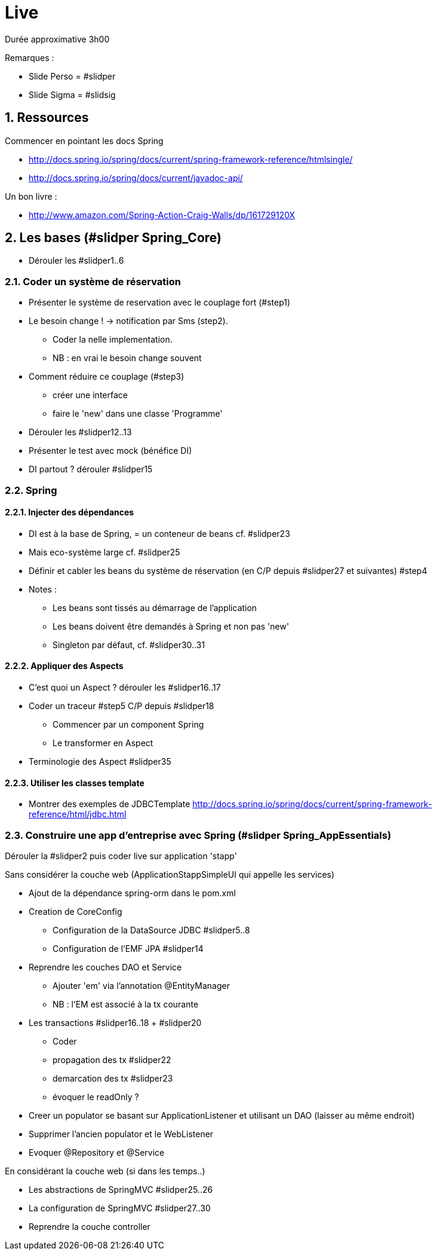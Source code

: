 :numbered:

= Live

Durée approximative 3h00

Remarques :

* Slide Perso = #slidper
* Slide Sigma = #slidsig

== Ressources

Commencer en pointant les docs Spring

* http://docs.spring.io/spring/docs/current/spring-framework-reference/htmlsingle/
* http://docs.spring.io/spring/docs/current/javadoc-api/

Un bon livre :

* http://www.amazon.com/Spring-Action-Craig-Walls/dp/161729120X

== Les bases (#slidper Spring_Core)

* Dérouler les #slidper1..6

=== Coder un système de réservation

* Présenter le système de reservation avec le couplage fort (#step1)
* Le besoin change ! -> notification par Sms (step2).
** Coder la nelle implementation.
** NB : en vrai le besoin change souvent
* Comment réduire ce couplage (#step3)
** créer une interface
** faire le 'new' dans une classe 'Programme'
* Dérouler les #slidper12..13
* Présenter le test avec mock (bénéfice DI)
* DI partout ? dérouler #slidper15

=== Spring

==== Injecter des dépendances

* DI est à la base de Spring, = un conteneur de beans cf. #slidper23
* Mais eco-système large cf. #slidper25
* Définir et cabler les beans du système de réservation (en C/P depuis #slidper27 et suivantes) #step4
* Notes :
** Les beans sont tissés au démarrage de l'application
** Les beans doivent être demandés à Spring et non pas 'new'
** Singleton par défaut, cf. #slidper30..31

==== Appliquer des Aspects

* C'est quoi un Aspect ? dérouler les #slidper16..17
* Coder un traceur #step5 C/P depuis #slidper18
** Commencer par un component Spring
** Le transformer en Aspect
* Terminologie des Aspect #slidper35

==== Utiliser les classes template

* Montrer des exemples de JDBCTemplate
http://docs.spring.io/spring/docs/current/spring-framework-reference/html/jdbc.html

=== Construire une app d'entreprise avec Spring (#slidper Spring_AppEssentials)

Dérouler la #slidper2 puis coder live sur application 'stapp'

Sans considérer la couche web (ApplicationStappSimpleUI qui appelle les services)

* Ajout de la dépendance spring-orm dans le pom.xml
* Creation de CoreConfig
** Configuration de la DataSource JDBC #slidper5..8
** Configuration de l'EMF JPA #slidper14
* Reprendre les couches DAO et Service
** Ajouter 'em' via l'annotation @EntityManager
** NB : l'EM est associé à la tx courante
* Les transactions #slidper16..18 + #slidper20
** Coder
** propagation des tx #slidper22
** demarcation des tx #slidper23
** évoquer le readOnly ?
* Creer un populator se basant sur ApplicationListener et utilisant un DAO (laisser au même endroit)
* Supprimer l'ancien populator et le WebListener
* Evoquer @Repository et @Service

En considérant la couche web (si dans les temps..)

* Les abstractions de SpringMVC #slidper25..26
* La configuration de SpringMVC #slidper27..30
* Reprendre la couche controller
